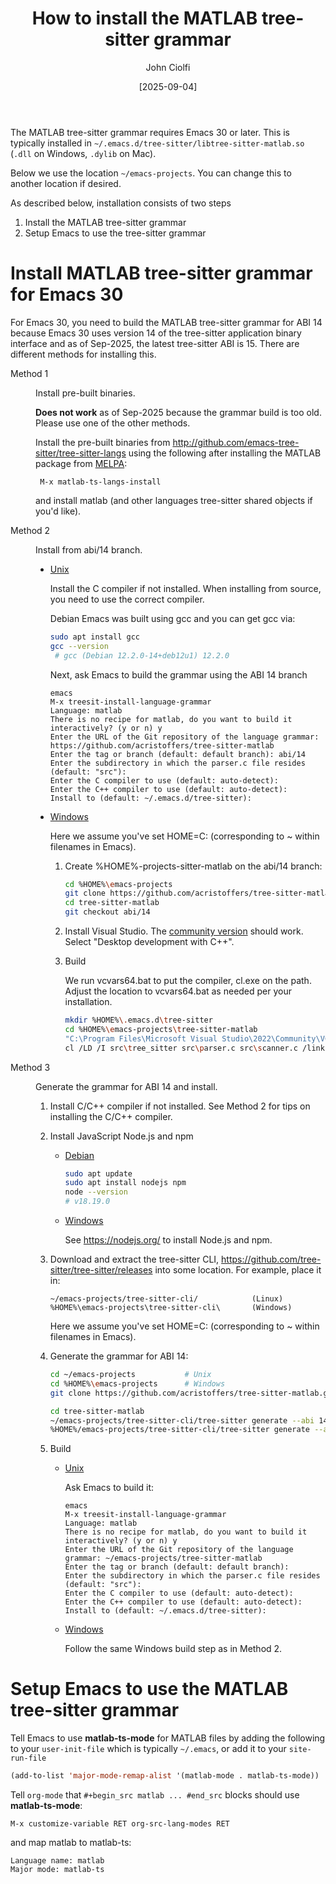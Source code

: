 # | Copyright 2025 Free Software Foundation, Inc.
# |
# | This program is free software: you can redistribute it and/or modify
# | it under the terms of the GNU General Public License as published by
# | the Free Software Foundation, either version 3 of the License, or
# | (at your option) any later version.
# |
# | This program is distributed in the hope that it will be useful,
# | but WITHOUT ANY WARRANTY; without even the implied warranty of
# | MERCHANTABILITY or FITNESS FOR A PARTICULAR PURPOSE.  See the
# | GNU General Public License for more details.
# |
# | You should have received a copy of the GNU General Public License
# | along with this program.  If not, see <http://www.gnu.org/licenses/>.
# |
# | Commentary:
# |   Guidelines for writing a major mode powered by tree-sitter

#+startup: showall

#+html_head_extra: <link rel="stylesheet" type="text/css" href="css/styles-from-org.css"/>
#+html_head_extra: <link rel="stylesheet" type="text/css" href="css/styles.css"/>
#+options: ^:{}
#+options: toc:nil
#+latex_header: \usepackage[margin=0.5in]{geometry}
#+latex_header: \usepackage{parskip}
#+latex_header: \usepackage{tocloft}
#+latex_header: \advance\cftsecnumwidth 0.5em\relax
#+latex_header: \advance\cftsubsecindent 0.5em\relax
#+latex_header: \advance\cftsubsecnumwidth 0.5em\relax

#+title: How to install the MATLAB tree-sitter grammar
#+author: John Ciolfi
#+date: [2025-09-04]

The MATLAB tree-sitter grammar requires Emacs 30 or later. This is typically installed in
=~/.emacs.d/tree-sitter/libtree-sitter-matlab.so= (=.dll= on Windows, =.dylib= on Mac).

Below we use the location =~/emacs-projects=. You can change this to another location if desired.

As described below, installation consists of two steps

1. Install the MATLAB tree-sitter grammar
2. Setup Emacs to use the tree-sitter grammar

* Install MATLAB tree-sitter grammar for Emacs 30

For Emacs 30, you need to build the MATLAB tree-sitter grammar for ABI 14 because Emacs 30 uses
version 14 of the tree-sitter application binary interface and as of Sep-2025, the latest
tree-sitter ABI is 15. There are different methods for installing this.

- Method 1 :: Install pre-built binaries.

  *Does not work* as of Sep-2025 because the grammar build is too old. Please use one of the other
  methods.

  Install the pre-built binaries from http://github.com/emacs-tree-sitter/tree-sitter-langs
  using the following after installing the MATLAB package from [[file:../README.org][MELPA]]:

  :  M-x matlab-ts-langs-install

  and install matlab (and other languages tree-sitter shared objects if you'd like).

- Method 2 :: Install from abi/14 branch.

  + _Unix_

    Install the C compiler if not installed.  When installing from source, you need to use the correct
    compiler.

    Debian Emacs was built using gcc and you can get gcc via:

    #+begin_src bash
      sudo apt install gcc
      gcc --version
       # gcc (Debian 12.2.0-14+deb12u1) 12.2.0
    #+end_src

    Next, ask Emacs to build the grammar using the ABI 14 branch

    : emacs
    : M-x treesit-install-language-grammar
    : Language: matlab
    : There is no recipe for matlab, do you want to build it interactively? (y or n) y
    : Enter the URL of the Git repository of the language grammar: https://github.com/acristoffers/tree-sitter-matlab
    : Enter the tag or branch (default: default branch): abi/14
    : Enter the subdirectory in which the parser.c file resides (default: "src"):
    : Enter the C compiler to use (default: auto-detect):
    : Enter the C++ compiler to use (default: auto-detect):
    : Install to (default: ~/.emacs.d/tree-sitter):

  + _Windows_

    Here we assume you've set HOME=C:\Users\YourUserName (corresponding to ~ within filenames in Emacs).

    1. Create %HOME%\emacs-projects\tree-sitter-matlab on the abi/14 branch:

       #+begin_src bash
         cd %HOME%\emacs-projects
         git clone https://github.com/acristoffers/tree-sitter-matlab.git
         cd tree-sitter-matlab
         git checkout abi/14
       #+end_src

    2. Install Visual Studio. The [[https://visualstudio.microsoft.com/vs/community/][community version]] should work. Select "Desktop development with C++".

    3. Build

       We run vcvars64.bat to put the compiler, cl.exe on the path. Adjust the location to vcvars64.bat
       as needed per your installation.

       #+begin_src bash
         mkdir %HOME%\.emacs.d\tree-sitter
         cd %HOME%\emacs-projects\tree-sitter-matlab
         "C:\Program Files\Microsoft Visual Studio\2022\Community\VC\Auxiliary\Build\vcvars64.bat"
         cl /LD /I src\tree_sitter src\parser.c src\scanner.c /link /out:%HOME%\.emacs.d\tree-sitter\libtree-sitter-matlab.dll
       #+end_src

- Method 3 :: Generate the grammar for ABI 14 and install.

  1. Install C/C++ compiler if not installed. See Method 2 for tips on installing the C/C++ compiler.

  2. Install JavaScript Node.js and npm

     - _Debian_

       #+begin_src bash
         sudo apt update
         sudo apt install nodejs npm
         node --version
         # v18.19.0
       #+end_src

     - _Windows_

       See https://nodejs.org/ to install Node.js and npm.

  3. Download and extract the tree-sitter CLI, https://github.com/tree-sitter/tree-sitter/releases into some
     location. For example, place it in:

     : ~/emacs-projects/tree-sitter-cli/            (Linux)
     : %HOME%\emacs-projects\tree-sitter-cli\       (Windows)

     Here we assume you've set HOME=C:\Users\YourUserName (corresponding to ~ within filenames in Emacs).

  4. Generate the grammar for ABI 14:

     #+begin_src bash
       cd ~/emacs-projects           # Unix
       cd %HOME%\emacs-projects      # Windows
       git clone https://github.com/acristoffers/tree-sitter-matlab.git

       cd tree-sitter-matlab
       ~/emacs-projects/tree-sitter-cli/tree-sitter generate --abi 14            # Unix
       %HOME%/emacs-projects/tree-sitter-cli/tree-sitter generate --abi 14       # Windows
     #+end_src

  5. Build

     - _Unix_

       Ask Emacs to build it:

       : emacs
       : M-x treesit-install-language-grammar
       : Language: matlab
       : There is no recipe for matlab, do you want to build it interactively? (y or n) y
       : Enter the URL of the Git repository of the language grammar: ~/emacs-projects/tree-sitter-matlab
       : Enter the tag or branch (default: default branch):
       : Enter the subdirectory in which the parser.c file resides (default: "src"):
       : Enter the C compiler to use (default: auto-detect):
       : Enter the C++ compiler to use (default: auto-detect):
       : Install to (default: ~/.emacs.d/tree-sitter):

     - _Windows_

       Follow the same Windows build step as in Method 2.

* Setup Emacs to use the MATLAB tree-sitter grammar

Tell Emacs to use *matlab-ts-mode* for MATLAB files by adding the following to your
=user-init-file= which is typically =~/.emacs=, or add it to your =site-run-file=

#+begin_src emacs-lisp
  (add-to-list 'major-mode-remap-alist '(matlab-mode . matlab-ts-mode))
#+end_src

Tell =org-mode= that =#+begin_src matlab ... #end_src= blocks should use *matlab-ts-mode*:

 : M-x customize-variable RET org-src-lang-modes RET

and map matlab to matlab-ts:

 : Language name: matlab
 : Major mode: matlab-ts

# LocalWords:  showall usepackage parskip tocloft cftsecnumwidth cftsubsecindent cftsubsecnumwidth
# LocalWords:  libtree dylib workarea ABI langs abi MSys sudo treesit nodejs npm alist lang MELPA
# LocalWords:  vcvars VC CLI cli
